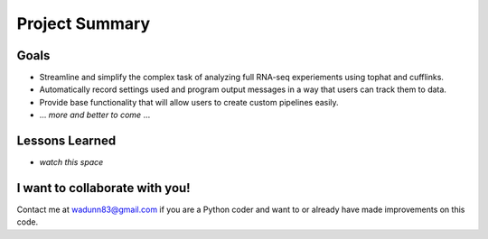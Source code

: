 Project Summary
===============

Goals
-----
* Streamline and simplify the complex task of analyzing full RNA-seq experiements using tophat and cufflinks.
* Automatically record settings used and program output messages in a way that users can track them to data.
* Provide base functionality that will allow users to create custom pipelines easily.
* ... *more and better to come* ...

Lessons Learned
---------------
* *watch this space*

I want to collaborate with you!
------------------------------
Contact me at wadunn83@gmail.com if you are a Python coder and want to or already have made improvements on this code.

